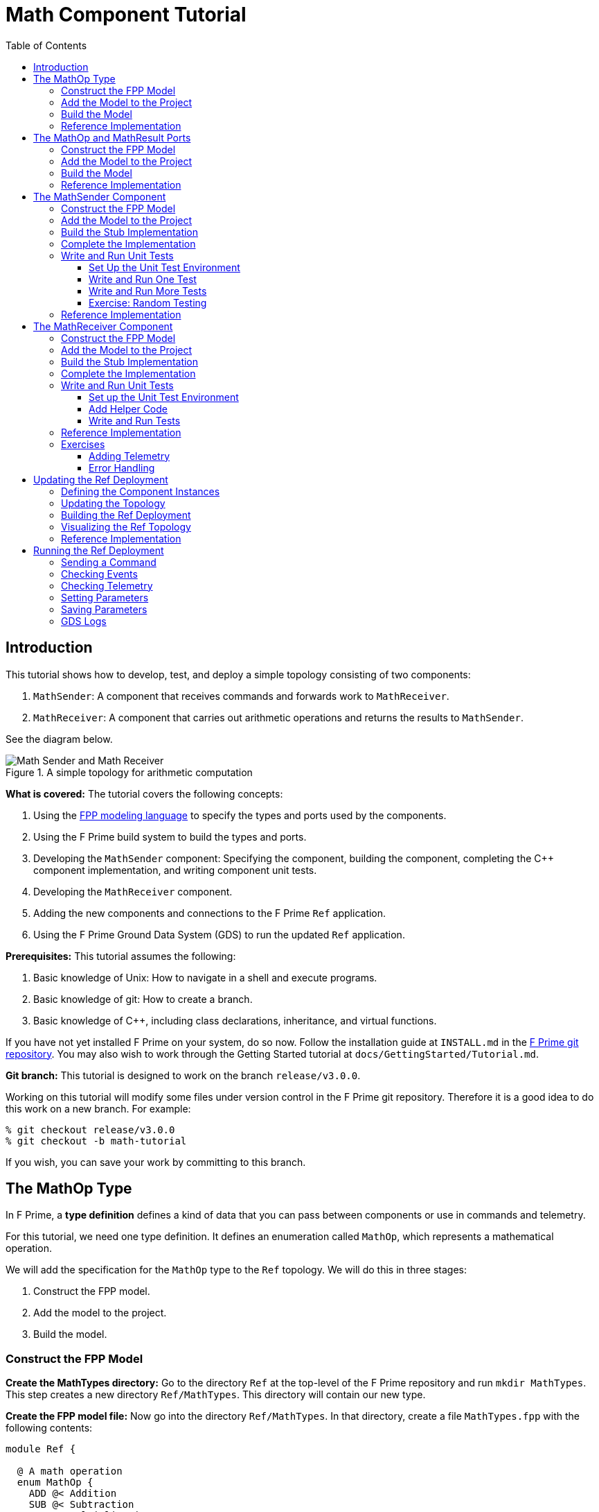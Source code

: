 = Math Component Tutorial
:toc: left
:toclevels: 3

== Introduction

This tutorial shows how to develop, test, and deploy a simple topology
consisting of two components:

. `MathSender`: A component that receives commands and forwards work to `MathReceiver`.
. `MathReceiver`: A component that carries out arithmetic operations and returns the results
to `MathSender`.

See the diagram below.

[#math-top]
.A simple topology for arithmetic computation
image::img/top.png[Math Sender and Math Receiver]

*What is covered:* The tutorial covers the following concepts:

. Using the https://fprime-community.github.io/fpp[FPP modeling language]
to specify the types and ports used by the components.
. Using the F Prime build system to build the types and ports.
. Developing the `MathSender` component: Specifying the component,
building the component,
completing the {cpp} component implementation, and writing
component unit tests.
. Developing the `MathReceiver` component.
. Adding the new components and connections to the F Prime
`Ref` application.
. Using the F Prime Ground Data System (GDS) to run the updated `Ref`
application.

*Prerequisites:* This tutorial assumes the following:

. Basic knowledge of Unix: How to navigate in a shell and execute programs.
. Basic knowledge of git: How to create a branch.
. Basic knowledge of {cpp}, including class declarations, inheritance,
and virtual functions.

If you have not yet installed F Prime on your system, do so now.
Follow the installation guide at `INSTALL.md`
in the https://github.com/nasa/fprime[F Prime git repository].
You may also wish to work through the Getting Started tutorial at
`docs/GettingStarted/Tutorial.md`.

*Git branch:* This tutorial is designed to work on the branch `release/v3.0.0`.

Working on this tutorial will modify some files under version control in the
F Prime git repository.
Therefore it is a good idea to do this work on a new branch.
For example:

[source,bash]
----
% git checkout release/v3.0.0
% git checkout -b math-tutorial
----

If you wish, you can save your work by committing to this branch.

== The MathOp Type

In F Prime, a *type definition* defines a kind of data that you can pass
between components or use in commands and telemetry.

For this tutorial, we need one type definition.
It defines an enumeration called `MathOp`, which
represents a mathematical operation.

We will add the specification for the `MathOp` type to the
`Ref` topology.
We will do this in three stages:

. Construct the FPP model.
. Add the model to the project.
. Build the model.

=== Construct the FPP Model

*Create the MathTypes directory:*
Go to the directory `Ref` at the top-level of the
F Prime repository and run `mkdir MathTypes`.
This step creates a new directory `Ref/MathTypes`.
This directory will contain our new type.

*Create the FPP model file:*
Now go into the directory `Ref/MathTypes`.
In that directory, create a file `MathTypes.fpp` with the following contents:

[source,fpp]
----
module Ref {

  @ A math operation
  enum MathOp {
    ADD @< Addition
    SUB @< Subtraction
    MUL @< Multiplication
    DIV @< Division
  }

}
----

You can do this by typing, or by copy-paste.

This file defines an enumeration or *enum*
with enumerated constants `ADD`, `SUB`, `MUL`, and `DIV`.
These four constants represent the operations
of addition, subtraction, multiplication, and division.
The enum also defines a type `MathOp`; the enumerated
constants are the values of this type.
For more information on enums, see
https://fprime-community.github.io/fpp/fpp-users-guide.html#Defining-Enums[_The FPP User's Guide_].

The enum `MathTypes` resides in an FPP module `Ref`.
An FPP module is like a {cpp} namespace: it encloses
several definitions, each of which is qualified with the
name of the module.
For more information on FPP modules, see
https://fprime-community.github.io/fpp/fpp-users-guide.html#Defining-Modules[_The FPP User's Guide_].

The text following a symbol `@` or `@<` is called an
*annotation*.
These annotations are carried through the parsing and
become comments in the generated code.
For more information, see
https://fprime-community.github.io/fpp/fpp-users-guide.html#Writing-Comments-and-Annotations[_The FPP User's Guide_].


[[types_add]]
=== Add the Model to the Project

*Create Ref/MathTypes/CMakeLists.txt:*
Create a file `Ref/MathTypes/CMakeLists.txt` with the following contents:

[source,cmake]
----
set(SOURCE_FILES
  "${CMAKE_CURRENT_LIST_DIR}/MathTypes.fpp"
)

register_fprime_module()
----

This code will tell the build system how to build the FPP model.

*Update Ref/CMakeLists.txt:*
Now we need to add the new directory to the `Ref` project.
To do that, open the file `Ref/CMakeLists.txt`.
This file should already exist; it was put there by the developers
of the `Ref` topology.
In this file, you should see several lines starting with `add_fprime_subdirectory`.
Immediately after the last of those lines, add the following new line:

[source,cmake]
----
add_fprime_subdirectory("${CMAKE_CURRENT_LIST_DIR}/MathTypes/")
----

[[types_build]]
=== Build the Model

*Run the build:*
Do the following:

. Go to the directory `Ref/MathTypes`.
. If you have not already run `fprime-util generate`, then do so now.
. Run the command `fprime-util build`.

The output should indicate that the model built without any errors.
If not, try to identify and correct what is wrong,
either by deciphering the error output, or by going over the steps again.
If you get stuck, you can look at the <<types_ref,reference implementation>>.

*Inspect the generated code:*
Now go to the directory `Ref/build-fprime-automatic-native/Ref/MathTypes`
(you may want to use `pushd`, or do this in a separate shell).
The directory `build-fprime-automatic-native` is where all the
generated code lives for the "automatic native" build of the `Ref`
project.
Within that directory is a directory tree that mirrors the project
structure.
In particular, `Ref/build-fprime-automatic-native/Ref/MathTypes`
contains the generated code for `Ref/MathTypes`.

Run `ls`.
You should see something like this:

[source,bash]
----
CMakeFiles            MathOpEnumAc.cpp      MathOpEnumAi.xml.prev cmake_install.cmake
Makefile              MathOpEnumAc.hpp      autocoder
----

The files `MathOpEnumAc.hpp` and
`MathOpEnumAc.cpp` are the auto-generated {cpp} files
corresponding to the `MathOp` enum.
You may wish to study the file `MathOpEnumAc.hpp`.
This file gives the interface to the {cpp} class `Ref::MathOp`.
All enum types have a similar auto-generated class
interface.

[[types_ref]]
=== Reference Implementation

A reference implementation for this section is available at
`docs/Tutorials/MathComponent/MathTypes`.
To build this implementation from a clean repository,
do the following:

. Go to the `Ref` directory.

. Run `cp -R docs/Tutorials/MathComponent/MathTypes .`

. Update `Ref/CMakeLists.txt` as stated
<<types_add,above>>.

. Follow the steps for <<types_build,building the model>>.

If you have modified the repo, revise the steps accordingly.
For example, switch git branches, use `git stash` to stash
your changes, or move `MathTypes` to another directory such
as `MathTypes-saved`.

[[ports]]
== The MathOp and MathResult Ports

A *port* is the endpoint of a connection between
two components.
A *port definition* is like a function signature;
it defines the type of the data carried on a port.

For this tutorial, we need two port definitions:

* `MathOp` for sending an arithmetic operation request from 
`MathSender` to `MathReceiver`.

* `MathResult` for sending the result of an arithmetic
operation from `MathReceiver` to `MathSender`.

We follow the same three steps as in the previous section.

=== Construct the FPP Model

*Create the MathPorts directory:*
Go to the directory `Ref` at the top-level of the
F Prime repository and run `mkdir MathPorts`.
This directory will contain our new ports.

*Create the FPP model file:*
Now go into the directory `Ref/MathPorts`.
Create a file `MathPorts.fpp` with the following contents:

[source,fpp]
----
module Ref {

  @ Port for requesting an operation on two numbers
  port MathOp(
               val1: F32 @< The first operand
               op: MathOp @< The operation
               val2: F32 @< The second operand
             )

  @ Port for returning the result of a math operation
  port MathResult(
                   result: F32 @< the result of the operation
                 )

}
----

This file defines the ports `MathOp` and `MathResult`.
`MathOp` has three formal parameters: a first operand, an
operation, and a second operand.
The operands have type `F32`, which represents a 32-bit
floating-point number.
The operation has type `MathOp`, which is the enum type
we defined in the previous section.
`MathResult` has a single formal parameter, the value of type `F32`
returned as the result of the operation.

For more information about port definitions, see
https://fprime-community.github.io/fpp/fpp-users-guide.html#Defining-Ports[_The FPP User's Guide_].

=== Add the Model to the Project

Add add the model
`Ref/MathPorts/MathPorts.fpp` to the `Ref` project.
Carry out the steps in the
<<types_add,previous section>>, after
substituting `MathPorts` for `MathTypes`.

=== Build the Model

Carry out the steps in the
<<types_build,previous section>>,
in directory `MathPorts` instead of `MathTypes`.
The generated code will go in
`Ref/build-fprime-automatic-native/Ref/MathPorts`.
For port definitions, the names of the auto-generated {cpp}
files end in `PortAc.hpp` and `PortAc.cpp`.
You can look at this code if you wish.
However, the auto-generated {cpp} port files are used
by the autocoded component implementations (described below);
you won't ever program directly against their interfaces.

=== Reference Implementation

A reference implementation for this section is available at
`docs/Tutorials/MathComponent/MathPorts`.
To build this implementation, follow the steps
described for <<types_ref,`MathTypes`>>.

[[math-sender]]
== The MathSender Component

Now we can build and test the `MathSender` component.
There are five steps:

. Construct the FPP model.
. Add the model to the project.
. Build the stub implementation.
. Complete the implementation.
. Write and run unit tests.

=== Construct the FPP Model

*Create the MathSender directory:*
Go to the directory `Ref` at the top-level of the
F Prime repository.
Run `mkdir MathSender` to create a directory for the new component.

*Create the FPP model file:*
Now go into the directory `Ref/MathSender`.
Create a file `MathSender.fpp` with the following contents:

[source,fpp]
----
module Ref {

  @ Component for sending a math operation
  active component MathSender {

    # ----------------------------------------------------------------------
    # General ports
    # ----------------------------------------------------------------------

    @ Port for sending the operation request
    output port mathOpOut: MathOp

    @ Port for receiving the result
    async input port mathResultIn: MathResult

    # ----------------------------------------------------------------------
    # Special ports
    # ----------------------------------------------------------------------

    @ Command receive port
    command recv port cmdIn

    @ Command registration port
    command reg port cmdRegOut

    @ Command response port
    command resp port cmdResponseOut

    @ Event port
    event port eventOut

    @ Telemetry port
    telemetry port tlmOut

    @ Text event port
    text event port textEventOut

    @ Time get port
    time get port timeGetOut

    # ----------------------------------------------------------------------
    # Commands
    # ----------------------------------------------------------------------

    @ Do a math operation
    async command DO_MATH(
                           val1: F32 @< The first operand
                           op: MathOp @< The operation
                           val2: F32 @< The second operand
                         )

    # ----------------------------------------------------------------------
    # Events
    # ----------------------------------------------------------------------

    @ Math command received
    event COMMAND_RECV(
                        val1: F32 @< The first operand
                        op: MathOp @< The operation
                        val2: F32 @< The second operand
                      ) \
      severity activity low \
      format "Math command received: {f} {} {f}"

    @ Received math result
    event RESULT(
                  result: F32 @< The math result
                ) \
      severity activity high \
      format "Math result is {f}"

    # ----------------------------------------------------------------------
    # Telemetry
    # ----------------------------------------------------------------------

    @ The first value
    telemetry VAL1: F32

    @ The operation
    telemetry OP: MathOp

    @ The second value
    telemetry VAL2: F32

    @ The result
    telemetry RESULT: F32

  }

}
----

This code defines a component `Ref.MathSender`.
The component is *active*, which means it has its
own thread.

Inside the definition of the `MathSender` component are
several specifiers.
We have divided the specifiers into five groups:

. *General ports:* These are user-defined ports for
application-specific functions.
There are two general ports: an output port `mathOpOut`
of type `MathOp` and an input port `mathResultIn` of
type `MathResult`.
Notice that these port specifiers use the ports that
we defined <<ports,above>>.
The input port is *asynchronous*.
This means that invoking the port (i.e., sending
data on the port) puts a message on a queue.
The handler runs later, on the thread of this component.

. *Special ports:* These are ports that have a special
meaning in F Prime.
There are ports for registering commands with the dispatcher,
receiving commands, sending command responses, emitting
event reports, emitting telemetry, and getting the time.

. *Commands:* These are commands sent from the ground
or from a sequencer and dispatched to this component.
There is one command `DO_MATH` for doing a math operation.
The command is asynchronous.
This means that when the command arrives, it goes on a queue
and its handler is later run on the thread of this component.

. *Events:* These are event reports that this component
can emit.
There are two event reports, one for receiving a command
and one for receiving a result.

. *Telemetry:* These are *channels* that define telemetry
points that the this component can emit.
There are four telemetry channels: three for the arguments
to the last command received and one for the last
result received.

For more information on defining components, see
https://fprime-community.github.io/fpp/fpp-users-guide.html#Defining-Components[_The FPP User's Guide_].

[[math-sender_add-model]]
=== Add the Model to the Project

*Create Ref/MathSender/CMakeLists.txt:*
Create a file `Ref/MathSender/CMakeLists.txt` with the following contents:

[source,cmake]
----
# Register the standard build
set(SOURCE_FILES
  "${CMAKE_CURRENT_LIST_DIR}/MathSender.cpp"
  "${CMAKE_CURRENT_LIST_DIR}/MathSender.fpp"
)
register_fprime_module()
----

This code will tell the build system how to build the FPP model
and component implementation.

*Update Ref/CMakeLists.txt:*
Add `Ref/MathSender` to `Ref/CMakeLists.txt`, as we did
for <<types_add,`Ref/MathTypes`>>.

[[math-sender_build-stub]]
=== Build the Stub Implementation

*Run the build:*
Go into the directory `Ref/MathTypes`.
Run the command `fprime-util impl`.
The build system should
run for a bit. At the end there should be two new files
in the directory:
`MathSenderComponentImpl.cpp-template` and
`MathSenderComponentImpl.hpp-template`.
Run the following commands:

[source,bash]
----
mv MathSenderComponentImpl.cpp-template MathSender.cpp
mv MathSenderComponentImpl.hpp-template MathSender.hpp
----

These commands produce a template, or stub implementation,
of the `MathSender` implementation class.
You will fill in this implementation class below.

Now run the command `fprime-util build --jobs 4`.
The model and the stub implementation should build.
The option `--jobs 4` says to use four cores for the build.
This should make the build go faster.
You can use any number after `--jobs`, up to the number
of cores available on your system.

*Inspect the generated code:*
The generated code resides in the directory
`Ref/fprime-build-automatic-native-ut/Ref/MathSender`.
You may wish to look over the file `MathSenderComponentAc.hpp`
to get an idea of the interface to the auto-generated
base class `MathSenderComponentBase`.
The `MathSender` implementation class is a derived class
of this base class.

=== Complete the Implementation

Now we can complete the stub implementation.
In an editor, open the file `MathSender.cpp`.

*Fill in the DO_MATH command handler:*
You should see a stub handler for the `DO_MATH`
command that looks like this:

[source,c++]
----
void MathSender ::
  DO_MATH_cmdHandler(
      const FwOpcodeType opCode,
      const U32 cmdSeq,
      F32 val1,
      MathOp op,
      F32 val2
  )
{
  // TODO
  this->cmdResponse_out(opCode,cmdSeq,Fw::CmdResponse::OK);
}
----

The handler `DO_MATH_handler` is called when the `MathSender`
component receives a `DO_MATH` command.
This handler overrides the corresponding pure virtual
function in the auto-generated base class.
Fill in the handler so that it looks like this:

[source,c++]
----
void MathSender ::
  DO_MATH_cmdHandler(
      const FwOpcodeType opCode,
      const U32 cmdSeq,
      F32 val1,
      MathOp op,
      F32 val2
  )
{
  this->tlmWrite_VAL1(val1);
  this->tlmWrite_OP(op);
  this->tlmWrite_VAL2(val2);
  this->log_ACTIVITY_LO_COMMAND_RECV(val1, op, val2);
  this->mathOpOut_out(0, val1, op, val2);
  this->cmdResponse_out(opCode, cmdSeq, Fw::CmdResponse::OK);
}
----

The first two arguments to the handler function provide
the command opcode and the command sequence number
(a unique identifier generated by the command dispatcher).
The remaining arguments are supplied when the command is sent,
for example, from the F Prime ground data system (GDS).
The implementation code does the following:

. Emit telemetry and events.
. Invoke the `mathOpOut` port to request that `MathReceiver`
perform the operation.
. Send a command response indicating success.
The command response goes out on the special port
`cmdResponseOut`.

In F Prime, every execution of a command handler must end by
sending a command response.
The proper behavior of other framework components (e.g., command
dispatcher, command sequencer) depends upon adherence to this rule.

*Check the build:*
Run `fprime-util build` again to make sure that everything still builds.

*Fill in the mathResultIn handler:*
You should see a stub handler for the `mathResultIn`
port that looks like this:

[source,c++]
----
void MathSender ::
  mathResultIn_handler(
      const NATIVE_INT_TYPE portNum,
      F32 result
  )
{
  // TODO
}
----

The handler `mathResultIn_handler` is called when the `MathReceiver`
component code returns a result by invoking the `mathResultIn` port.
Again the handler overrides the corresponding pure virtual
function in the auto-generated base class.
Fill in the handler so that it looks like this:

[source,c++]
----
void MathSender ::
  mathResultIn_handler(
      const NATIVE_INT_TYPE portNum,
      F32 result
  )
{
    this->tlmWrite_RESULT(result);
    this->log_ACTIVITY_HI_RESULT(result);
}
----

The implementation code emits the result on the `RESULT`
telemetry channel and as a `RESULT` event report.

*Check the build:*
Run `fprime-util build`.

[[math-sender_unit]]
=== Write and Run Unit Tests

*Unit tests* are an important part of FSW development.
At the component level, unit tests typically invoke input ports, send commands,
and check for expected values on output ports (including telemetry and event
ports).

We will carry out the unit testing for the `MathSender` component
in three steps:

. Set up the unit test environment
. Write and run one unit test
. Write and run additional unit tests

[[math-sender_unit_setup]]
==== Set Up the Unit Test Environment

*Create the stub Tester class:*
Do the following in directory `Ref/MathSender`:

. Run `mkdir -p test/ut` to create the directory where
the unit tests will reside.

. Run the command `fprime-util impl --ut`.
It should generate files `Tester.cpp` and `Tester.hpp`.

. Move these files to the `test/ut` directory:

+
[source,bash]
----
mv Tester.* test/ut
----

*Create a stub main.cpp file:*
Now go to the directory `Ref/MathSender/test/ut`.
In that directory, create a file `main.cpp` with the
following contents:

[source,c++]
----
#include "Tester.hpp"

int main(int argc, char **argv) {
  ::testing::InitGoogleTest(&argc, argv);
  return RUN_ALL_TESTS();
}
----

This file is a stub for running tests using the
https://github.com/google/googletest[Google Test framework].
Right now there aren't any tests to run; we will add one
in the next section.

*Update Ref/MathSender/CMakeLists.txt:*
Go back to the directory `Ref/MathSender`.
Add the following lines to `CMakeLists.txt`:

[source,cmake]
----
# Register the unit test build
set(UT_SOURCE_FILES
  "${CMAKE_CURRENT_LIST_DIR}/MathSender.fpp"
  "${CMAKE_CURRENT_LIST_DIR}/test/ut/Tester.cpp"
  "${CMAKE_CURRENT_LIST_DIR}/test/ut/main.cpp"
)
register_fprime_ut()
----

This code tells the build system how to build
and run the unit tests.

*Run the build:*
Now we can check that the unit test build is working.

. If you have not yet run `fprime-util generate --ut`,
then do so now.
This step generates the CMake build cache for the unit
tests.

. Run `fprime-util build --ut`.
Everything should build without errors.

*Inspect the generated code:*
The generated code is located at
`Ref/build-fprime-automatic-native-ut/Ref/MathSender`.
This directory contains two auto-generated classes:

. `MathSenderGTestBase`: This is the direct base
class of `Tester`.
It provides a test interface implemented with Google Test
macros.

. `MathSenderTesterBase`: This is the direct base
class of `MathSenderGTestBase`.
It provides basic features such as histories of port
invocations.
It is not specific to Google Test, so you can
use this class without Google Test if desired.

You can look at the header files for these generated classes
to see what operations they provide.
In the next sections we will provide some example uses
of these operations.

==== Write and Run One Test

Now we will write a unit test that exercises the
`DO_MATH` command.
We will do this in three phases:

. In the `Tester` class, add a helper function for sending the command and
checking the responses.
That way multiple tests can reuse the same code.

. In the `Tester` class, write a test function that
calls the helper to run a test.

. In the `main` function, write a Google Test macro
that invokes the test function.

. Run the test.

*Add a helper function:*
Go into the directory `Ref/MathSender/test/ut`.
In the file `Tester.hpp`, add the following lines
to the section entitled "Helper methods":

[source,c++]
----
//! Test a DO_MATH command
void testDoMath(MathOp op);
----

In the file `Tester.cpp`, add the corresponding
function body:

[source,c++]
----
void Tester ::
  testDoMath(MathOp op)
{

    // Pick values

    const F32 val1 = 2.0;
    const F32 val2 = 3.0;

    // Send the command

    // pick a command sequence number
    const U32 cmdSeq = 10;
    // send DO_MATH command
    this->sendCmd_DO_MATH(0, cmdSeq, val1, op, val2);
    // retrieve the message from the message queue and dispatch the command to the handler
    this->component.doDispatch();

    // Verify command receipt and response

    // verify command response was sent
    ASSERT_CMD_RESPONSE_SIZE(1);
    // verify the command response was correct as expected
    ASSERT_CMD_RESPONSE(0, MathSenderComponentBase::OPCODE_DO_MATH, cmdSeq, Fw::CmdResponse::OK);

    // Verify operation request on mathOpOut

    // verify that that one output port was invoked overall
    ASSERT_FROM_PORT_HISTORY_SIZE(1);
    // verify that the math operation port was invoked once
    ASSERT_from_mathOpOut_SIZE(1);
    // verify the arguments of the operation port
    ASSERT_from_mathOpOut(0, val1, op, val2);

    // Verify telemetry

    // verify that 3 channels were written
    ASSERT_TLM_SIZE(3);
    // verify that the desired telemetry values were sent once
    ASSERT_TLM_VAL1_SIZE(1);
    ASSERT_TLM_VAL2_SIZE(1);
    ASSERT_TLM_OP_SIZE(1);
    // verify that the correct telemetry values were sent
    ASSERT_TLM_VAL1(0, val1);
    ASSERT_TLM_VAL2(0, val2);
    ASSERT_TLM_OP(0, op);

    // Verify event reports

    // verify that one event was sent
    ASSERT_EVENTS_SIZE(1);
    // verify the expected event was sent once
    ASSERT_EVENTS_COMMAND_RECV_SIZE(1);
    // verify the correct event arguments were sent
    ASSERT_EVENTS_COMMAND_RECV(0, val1, op, val2);

}
----

This function is parameterized over different
operations.
It is divided into five sections: sending the command,
checking the command response, checking the output on
`mathOpOut`, checking telemetry, and checking events.
The comments explain what is happening in each section.
For further information about the F Prime unit test
interface, see the F Prime User's Guide.

Notice that after sending the command to the component, we call
the function `doDispatch` on the component.
We do this in order to simulate the behavior of the active
component in a unit test environment.
In a flight configuration, the component has its own thread,
and the thread blocks on the `doDispatch` call until another
thread puts a message on the queue.
In a unit test context, there is only one thread, so the pattern
is to place work on the queue and then call `doDispatch` on
the same thread.

There are a couple of pitfalls to watch out for with this pattern:

. If you put work on the queue and forget to call `doDispatch`,
the work won't get dispatched.
Likely this will cause a unit test failure.

. If you call `doDispatch` without putting work on the queue,
the unit test will block until you kill the process (e.g.,
with control-C).

*Write a test function:*
Next we will write a test function that calls
`testDoMath` to test an `ADD` operation.
In `Tester.hpp`, add the following line in the
section entitled "Tests":

[source,c++]
----
//! Test an ADD command
void testAddCommand();
----

In `Tester.cpp`, add the corresponding function
body:

[source,c++]
----
void Tester ::
    testAddCommand()
{
    this->testDoMath(MathOp::ADD);
}
----

This function calls `testDoMath` to test an `ADD` command.

*Write a test macro:*
Add the following code to the file `main.cpp`,
before the definition of the `main` function:

[source,c++]
----
TEST(Nominal, AddCommand) {
    Ref::Tester tester;
    tester.testAddCommand();
}
----

The `TEST` macro is an instruction to Google Test to run a test.
`Nominal` is the name of a test suite.
We put this test in the `Nominal` suite because it addresses
nominal (expected) behavior.
`AddCommand` is the name of the test.
Inside the body of the macro, the first line declares a new
object `tester` of type `Tester`.
We typically declare a new object for each unit test, so that
each test starts in a fresh state.
The second line invokes the function `testAddCommand`
that we wrote in the previous section.

*Run the test:*
Go back to directory `Ref/MathSender`.
Run the command `fprime-util check`.
The build system should compile and run the unit
tests.
You should see output indicating that the test ran
and passed.

As an exercise, try the following:

. Change the behavior of the component
so that it does something correct.
For example, try adding one to a telemetry
value before emitting it.

. Rerun the test and observe what happens.

==== Write and Run More Tests

*Add more command tests:*
Try to follow the pattern given in the previous
section to add three more tests, one each
for operations `SUB`, `MUL`, and `DIV`.
Most of the work should be done in the helper
that we already wrote.
Each new test requires just a short test function
and a short test macro.

Run the tests to make sure everything compiles and
the tests pass.

*Add a result test:*
Add a test for exercising the scenario in which the `MathReceiver`
component sends a result back to `MathSender`.

. Add the following function signature in the "Tests"
section of to `Tester.hpp`:

+
[source,c++]
----
//! Test receipt of a result
void testResult();
----

. Add the corresponding function body in `Tester.cpp`:

+
[source,cpp]
----
void Tester ::
  testResult()
{
    // Generate an expected result
    const F32 result = 10.0;
    // reset all telemetry and port history
    this->clearHistory();
    // call result port with result
    this->invoke_to_mathResultIn(0, result);
    // retrieve the message from the message queue and dispatch the command to the handler
    this->component.doDispatch();
    // verify one telemetry value was written
    ASSERT_TLM_SIZE(1);
    // verify the desired telemetry channel was sent once
    ASSERT_TLM_RESULT_SIZE(1);
    // verify the values of the telemetry channel
    ASSERT_TLM_RESULT(0, result);
    // verify one event was sent
    ASSERT_EVENTS_SIZE(1);
    // verify the expected event was sent once
    ASSERT_EVENTS_RESULT_SIZE(1);
    // verify the expect value of the event
    ASSERT_EVENTS_RESULT(0, result);
}
----

+
This code is similar to the helper function in the previous section.
The main difference is that it invokes a port directly
(the `mathResultIn` port) instead of sending a command.

. Add the following test macro to `main.cpp`:

+
[source,cpp]
----
TEST(Nominal, Result) {
    Ref::Tester tester;
    tester.testResult();
}
----

. Run the tests.
Again you can try altering something in the component code
to see what effect it has on the test output.

[[math-sender_exercise]]
==== Exercise: Random Testing

F Prime provides a module called `STest`
that provides helper classes and functions for writing
unit tests.
As an exercise, use the interface provided by
`STest/STest/Pick.hpp` to pick random values to use in the
tests instead of using hard-coded values such as 2.0, 3.0,
and 10.

*Modifying the code:* You will need to do the following:

. Add `#include "STest/Pick/Pick.hpp"` to `Tester.cpp`.

. Add the following
line to `Ref/MathSender/CMakeLists.txt`, before `register_fprime_ut`:

+
[source,cmake]
----
set(UT_MOD_DEPS STest)
----

+
This line tells the build system to make the unit test build
depend on the `STest` build module.

. Add `#include STest/Random/Random.hpp` to `main.cpp`.

.  Add the following line to the `main` function of `main.cpp`,
just before the return statement:

+
[source,cpp]
----
STest::Random::seed();
----

+
This line seeds the random number generator used by STest.

*Running the tests:*
Recompile and rerun the tests.
Now go to
`Ref/build-fprime-automatic-native-ut/Ref/MathSender` and inspect the
file `seed-history`.
This file is a log of random seed values.
Each line represents the seed used in the corresponding run.

*Fixing the random seed:*
Sometimes you may want to run a test with a particular seed value,
e.g., for replay debugging.
To do this, put the seed value into a file `seed` in the same
directory as `seed-history`.
If the file `seed` exists, then STest will use the seed it contains instead
of generating a new seed.

Try the following:

. Copy the last value _S_ of `seed-history` into `seed`.

. In `Ref/MathSender`, re-run the unit tests a few times.

. Inspect `Ref/build-fprime-automatic-native-ut/Ref/MathSender/seed-history`.
You should see that the value _S_ was used in the runs you just did
(corresponding to the last few entries in `seed-history`).

=== Reference Implementation

A reference implementation for this section is available at
`docs/Tutorials/MathComponent/MathSender`.

== The MathReceiver Component

Now we will build and test the `MathReceiver` component.
We will use the same five steps as for the
<<math-sender,`MathSender` component>>.

=== Construct the FPP Model

*Create the MathReceiver directory:*
Create the directory `Ref/MathReceiver`.

*Create the FPP model file:*
In directory `Ref/MathReceiver`, create a file
`MathReceiver.fpp` with the following contents:

[source,fpp]
----
module Ref {

  @ Component for receiving and performing a math operation
  queued component MathReceiver {

    # ----------------------------------------------------------------------
    # General ports
    # ----------------------------------------------------------------------

    @ Port for receiving the math operation
    async input port mathOpIn: MathOp

    @ Port for returning the math result
    output port mathResultOut: MathResult

    @ The rate group scheduler input
    sync input port schedIn: Svc.Sched

    # ----------------------------------------------------------------------
    # Special ports
    # ----------------------------------------------------------------------

    @ Command receive
    command recv port cmdIn

    @ Command registration
    command reg port cmdRegOut

    @ Command response
    command resp port cmdResponseOut

    @ Event
    event port eventOut

    @ Parameter get
    param get port prmGetOut

    @ Parameter set
    param set port prmSetOut

    @ Telemetry
    telemetry port tlmOut

    @ Text event
    text event port textEventOut

    @ Time get
    time get port timeGetOut

    # ----------------------------------------------------------------------
    # Parameters
    # ----------------------------------------------------------------------

    @ The multiplier in the math operation
    param FACTOR: F32 default 1.0 id 0 \
      set opcode 10 \
      save opcode 11

    # ----------------------------------------------------------------------
    # Events
    # ----------------------------------------------------------------------

    @ Factor updated
    event FACTOR_UPDATED(
                          val: F32 @< The factor value
                        ) \
      severity activity high \
      id 0 \
      format "Factor updated to {f}" \
      throttle 3

    @ Math operation performed
    event OPERATION_PERFORMED(
                               val: MathOp @< The operation
                             ) \
      severity activity high \
      id 1 \
      format "{} operation performed"

    @ Event throttle cleared
    event THROTTLE_CLEARED \
      severity activity high \
      id 2 \
      format "Event throttle cleared"

    # ----------------------------------------------------------------------
    # Commands
    # ----------------------------------------------------------------------

    @ Clear the event throttle
    async command CLEAR_EVENT_THROTTLE \
      opcode 1

    # ----------------------------------------------------------------------
    # Telemetry
    # ----------------------------------------------------------------------

    @ The operation
    telemetry OPERATION: MathOp id 0

    @ Multiplication factor
    telemetry FACTOR: F32 id 1

  }

}
----

This code defines a component `Ref.MathReceiver`.
The component is *queued*, which means it has a queue
but no thread.
Work occurs when the thread of another component invokes
the `schedIn` port of this component.

We have divided the specifiers of this component into six groups:

. *General ports:* There are three ports:
an input port `mathOpIn` for receiving a math operation,
an output port `mathResultOut` for sending a math result, and
an input port `schedIn` for receiving invocations from the scheduler.
`mathOpIn` is asynchronous.
That means invocations of `mathOpIn` put messages on a queue.
`schedIn` is synchronous.
That means invocations of `schedIn` immediately call the
handler function to do work.

. *Special ports:*
As before, there are special ports for commands, events, telemetry,
and time.
There are also special ports for getting and setting parameters.
We will explain the function of these ports below.

. *Parameters:* There is one *parameter*.
A parameter is a constant that is configurable by command.
In this case there is one parameter `FACTOR`.
It has the default value 1.0 until its value is changed by command.
When doing math, the `MathReceiver` component performs the requested
operation and then multiplies by this factor.
For example, if the arguments of the `mathOpIn` port
are _v1_, `ADD`, and _v2_, and the factor is _f_,
then the result sent on `mathResultOut` is
_(v1 + v2) f_.

. *Events:* There are three event reports:

.. `FACTOR_UPDATED`: Emitted when the `FACTOR` parameter
is updated by command.
This event is *throttled* to a limit of three.
That means that after the event is emitted three times
it will not be emitted any more, until the throttling
is cleared by command (see below).

.. `OPERATION_PERFORMED`: Emitted when this component
performs a math operation.

.. `THROTTLE_CLEARED`: Emitted when the event throttling
is cleared.

. *Commands:* There is one command for clearing
the event throttle.

. *Telemetry:*
There two telemetry channels: one for reporting
the last operation received and one for reporting
the factor parameter.

For the parameters, events, commands, and telemetry, we chose
to put in all the opcodes and identifiers explicitly.
These can also be left implicit, as in the `MathSender`
component example.
For more information, see
https://fprime-community.github.io/fpp/fpp-users-guide.html#Defining-Components[_The FPP User's Guide_].

=== Add the Model to the Project

Follow the steps given for the
<<math-sender_add-model,`MathSender` component>>.

=== Build the Stub Implementation

Follow the same steps as for the
<<math-sender_build-stub,`MathSender` component>>.

=== Complete the Implementation

*Fill in the mathOpIn handler:*
In `MathReceiver.cpp`, complete the implementation of
`mathOpIn_handler` so that it looks like this:

[source,cpp]
----
void MathReceiver ::
  mathOpIn_handler(
      const NATIVE_INT_TYPE portNum,
      F32 val1,
      const MathOp& op,
      F32 val2
  )
{

    // Get the initial result
    F32 res = 0.0;
    switch (op.e) {
        case MathOp::ADD:
            res = val1 + val2;
            break;
        case MathOp::SUB:
            res = val1 - val2;
            break;
        case MathOp::MUL:
            res = val1 * val2;
            break;
        case MathOp::DIV:
            res = val1 / val2;
            break;
        default:
            FW_ASSERT(0, op.e);
            break;
    }

    // Get the factor value
    Fw::ParamValid valid;
    F32 factor = paramGet_FACTOR(valid);
    FW_ASSERT(
        valid.e == Fw::ParamValid::VALID || valid.e == Fw::ParamValid::DEFAULT,
        valid.e
    );

    // Multiply result by factor
    res *= factor;

    // Emit telemetry and events
    this->log_ACTIVITY_HI_OPERATION_PERFORMED(op);
    this->tlmWrite_OPERATION(op);

    // Emit result
    this->mathResultOut_out(0, res);

}
----

This code does the following:

. Compute an initial result based on the input values and
the requested operation.

. Get the value of the factor parameter.
Check that the value is a valid value from the parameter
database or a default parameter value.

. Multiply the initial result by the factor to generate
the final result.

. Emit telemetry and events.

. Emit the result.

Note that in step 1, `op` is an enum (a {cpp} class type), and `op.e`
is the corresponding numeric value (an integer type).
Note also that in the `default` case we deliberately fail
an assertion.
This is a standard pattern for exhaustive case checking.
We should never hit the assertion.
If we do, then a bug has occurred: we missed a case.

*Fill in the schedIn handler:*
In `MathReceiver.cpp`, complete the implementation of
`schedIn_handler` so that it looks like this:

[source,cpp]
----
void MathReceiver ::
  schedIn_handler(
      const NATIVE_INT_TYPE portNum,
      NATIVE_UINT_TYPE context
  )
{
    U32 numMsgs = this->m_queue.getNumMsgs();
    for (U32 i = 0; i < numMsgs; ++i) {
        (void) this->doDispatch();
    }
}
----

This code dispatches all the messages on the queue.
Note that for a queued component, we have to do this
dispatch explicitly in the `schedIn` handler.
For an active component, the framework auto-generates
the dispatch code.

*Fill in the CLEAR_EVENT_THROTTLE command handler:*
In `MathReceiver.cpp`, complete the implementation of
`CLEAR_EVENT_THROTTLE_cmdHandler` so that it looks like this:

[source,cpp]
----
void MathReceiver ::
  CLEAR_EVENT_THROTTLE_cmdHandler(
      const FwOpcodeType opCode,
      const U32 cmdSeq
  )
{
    // clear throttle
    this->log_ACTIVITY_HI_FACTOR_UPDATED_ThrottleClear();
    // send event that throttle is cleared
    this->log_ACTIVITY_HI_THROTTLE_CLEARED();
    // reply with completion status
    this->cmdResponse_out(opCode, cmdSeq, Fw::CmdResponse::OK);
}
----

The call to `log_ACTIVITY_HI_FACTOR_UPDATED_ThrottleClear` clears
the throttling of the `FACTOR_UPDATED` event.
The next two lines send a notification event and send
a command response.

*Add a parameterUpdated function:*
Add the following function to `MathReceiver.cpp`.
You will need to add the corresponding function header
to `MathReceiver.hpp`.

[source,cpp]
----
void MathReceiver ::
   parameterUpdated(FwPrmIdType id)
{
    switch (id) {
        case PARAMID_FACTOR: {
            Fw::ParamValid valid;
            F32 val = this->paramGet_FACTOR(valid);
            FW_ASSERT(
                valid.e == Fw::ParamValid::VALID || valid.e == Fw::ParamValid::DEFAULT,
                valid.e
            );
            this->log_ACTIVITY_HI_FACTOR_UPDATED(val);
            break;
        }
        default:
            FW_ASSERT(0, id);
            break;
    }
}
----

This code implements an optional function that, if present,
is called when a parameter is updated by command.
The parameter identifier is passed in as the `id` argument
of the function.
Here we do the following:

. If the parameter identifier is `PARAMID_FACTOR` (the parameter
identifier corresponding to the `FACTOR` parameter,
then get the parameter value and emit an event report.

. Otherwise fail an assertion.
This code should never run, because there are no other
parameters.

=== Write and Run Unit Tests

==== Set up the Unit Test Environment

. Follow the steps given for the
<<math-sender_unit_setup,`MathSender` component>>.

. Follow the steps given under *Modifying the code*
for the
<<math-sender_exercise,random testing exercise>>,
so that you can use STest to pick random values.

==== Add Helper Code

*Add a ThrottleState enum class:*
Add the following code to the beginning of the
`Tester` class in `Tester.hpp`:

[source,cpp]
----
private:

  // ----------------------------------------------------------------------
  // Types
  // ----------------------------------------------------------------------

  enum class ThrottleState {
    THROTTLED,
    NOT_THROTTLED
  };
----

This code defines a {cpp} enum class for recording whether an
event is throttled.

*Add helper functions:*
Add each of the functions described below to the
"Helper methods" section of `Tester.cpp`.
For each function, you must add
the corresponding function prototype to `Tester.hpp`.
After adding each function, compile the unit tests
to make sure that everything still compiles.
Fix any errors that occur.

Add a `pickF32Value` function.

[source,cpp]
----
F32 Tester ::
  pickF32Value()
{
  const F32 m = 10e6;
  return m * (1.0 - 2 * STest::Pick::inUnitInterval());
}
----

This function picks a random `F32` value in the range
_[ -10^6, 10^6 ]_.

Add a `setFactor` function.

[source,cpp]
----
void Tester ::
  setFactor(
      F32 factor,
      ThrottleState throttleState
  )
{
    // clear history
    this->clearHistory();
    // set the parameter
    this->paramSet_FACTOR(factor, Fw::ParamValid::VALID);
    const U32 instance = STest::Pick::any();
    const U32 cmdSeq = STest::Pick::any();
    this->paramSend_FACTOR(instance, cmdSeq);
    if (throttleState == ThrottleState::NOT_THROTTLED) {
        // verify the parameter update notification event was sent
        ASSERT_EVENTS_SIZE(1);
        ASSERT_EVENTS_FACTOR_UPDATED_SIZE(1);
        ASSERT_EVENTS_FACTOR_UPDATED(0, factor);
    }
    else {
        ASSERT_EVENTS_SIZE(0);
    }
}
----

This function does the following:

. Clear the test history.

. Send a command to the component to set the `FACTOR` parameter
to the value `factor`.

. If `throttleState` is `NOT_THROTTLED`, then check
that the event was emitted.
Otherwise check that the event was throttled (not emitted).

Add a function `computeResult` to `Tester.cpp`.

[source,cpp]
----
F32 Tester ::
  computeResult(
      F32 val1,
      MathOp op,
      F32 val2,
      F32 factor
  )
{
    F32 result = 0;
    switch (op.e) {
        case MathOp::ADD:
            result = val1 + val2;
            break;
        case MathOp::SUB:
            result = val1 - val2;
            break;
        case MathOp::MUL:
            result = val1 * val2;
            break;
        case MathOp::DIV:
            result = val1 / val2;
            break;
        default:
            FW_ASSERT(0, op.e);
            break;
    }
    result *= factor;
    return result;
}
----

This function carries out the math computation of the
math component.
By running this function and comparing, we can
check the output of the component.

Add a `doMathOp` function to `Tester.cpp`.

[source,cpp]
----
void Tester ::
  doMathOp(
      MathOp op,
      F32 factor
  )
{

    // pick values
    const F32 val1 = pickF32Value();
    const F32 val2 = pickF32Value();

    // clear history
    this->clearHistory();

    // invoke operation port with add operation
    this->invoke_to_mathOpIn(0, val1, op, val2);
    // invoke scheduler port to dispatch message
    const U32 context = STest::Pick::any();
    this->invoke_to_schedIn(0, context);

    // verify the result of the operation was returned

    // check that there was one port invocation
    ASSERT_FROM_PORT_HISTORY_SIZE(1);
    // check that the port we expected was invoked
    ASSERT_from_mathResultOut_SIZE(1);
    // check that the component performed the operation correctly
    const F32 result = computeResult(val1, op, val2, factor);
    ASSERT_from_mathResultOut(0, result);

    // verify events

    // check that there was one event
    ASSERT_EVENTS_SIZE(1);
    // check that it was the op event
    ASSERT_EVENTS_OPERATION_PERFORMED_SIZE(1);
    // check that the event has the correct argument
    ASSERT_EVENTS_OPERATION_PERFORMED(0, op);

    // verify telemetry

    // check that one channel was written
    ASSERT_TLM_SIZE(1);
    // check that it was the op channel
    ASSERT_TLM_OPERATION_SIZE(1);
    // check for the correct value of the channel
    ASSERT_TLM_OPERATION(0, op);

}
----

This function is similar to the `doMath` helper function that
we wrote for the `MathSender` component.
Notice that the method for invoking a port is different.
Since the component is queued, we don't call `doDispatch`
directly.
Instead we invoke `schedIn`.

==== Write and Run Tests

For each of the tests described below, you must add the
corresponding function prototype to `Tester.hpp`
and the corresponding test macro to `main.cpp`.
If you can't remember how to do it, look back at the
`MathSender` examples.
After writing each test, run all the tests and make sure
that they pass.

*Write an ADD test:*
Add the following function to the "Tests" section of `Tester.cpp`:

[source,cpp]
----
void Tester ::
  testAdd()
{
    // Set the factor parameter by command
    const F32 factor = pickF32Value();
    this->setFactor(factor, ThrottleState::NOT_THROTTLED);
    // Do the add operation
    this->doMathOp(MathOp::ADD, factor);
}
----

This function calls the `setFactor` helper function
to set the factor parameter.
Then it calls the `doMathOp` function to
do a math operation.

*Write a SUB test:*
Add the following function to the "Tests" section of `Tester.cpp`:

[source,cpp]
----
void Tester ::
  testSub()
{
    // Set the factor parameter by loading parameters
    const F32 factor = pickF32Value();
    this->paramSet_FACTOR(factor, Fw::ParamValid::VALID);
    this->component.loadParameters();
    // Do the operation
    this->doMathOp(MathOp::SUB, factor);
}
----

This test is similar to `testAdd`, but it shows
another way to set a parameter.
`testAdd` showed how to set a parameter by command.
You can also set a parameter by initialization, as follows:

. Call the `paramSet` function as shown.
This function sets the parameter value in
the part of the test harness that mimics the behavior of the
parameter database component.

. Call the `loadParameters` function as shown.
In flight, the function `loadParameters` is typically called at the
start of FSW to load the parameters from the database;
here it loads the parameters from the test harness.
There is no command to update a parameter, so `parameterUpdated`
is not called, and no event is emitted.

As before, after setting the parameter we call `doMathOp`
to do the operation.

*Write a MUL test:*
This test is the same as the ADD test, except that it
uses MUL instead of add.

*Write a DIV test:*
This test is the same as the SUB test, except that it
uses DIV instead of SUB.

*Write a throttle test:*
Add the following function to the "Tests" section of `Tester.cpp`:

[source,cpp]
----
void Tester ::
  testThrottle()
{

    // send the number of commands required to throttle the event
    // Use the autocoded value so the unit test passes if the
    // throttle value is changed
    const F32 factor = pickF32Value();
    for (
        U16 cycle = 0;
        cycle < MathReceiverComponentBase::EVENTID_FACTOR_UPDATED_THROTTLE;
        cycle++
    ) {
        this->setFactor(factor, ThrottleState::NOT_THROTTLED);
    }

    // Event should now be throttled
    this->setFactor(factor, ThrottleState::THROTTLED);

    // send the command to clear the throttle
    this->sendCmd_CLEAR_EVENT_THROTTLE(INSTANCE, CMD_SEQ);
    // invoke scheduler port to dispatch message
    const U32 context = STest::Pick::any();
    this->invoke_to_schedIn(0, context);
    // verify clear event was sent
    ASSERT_EVENTS_SIZE(1);
    ASSERT_EVENTS_THROTTLE_CLEARED_SIZE(1);

    // Throttling should be cleared
    this->setFactor(factor, ThrottleState::NOT_THROTTLED);

}
----

This test first loops over the throttle count, which is stored
for us in the constant `EVENTID_FACTOR_UPDATED_THROTTLE`
of the `MathReceiver` component base class.
On each iteration, it calls `setFactor`.
At the end of this loop, the `FACTOR_UPDATED` event should be
throttled.

Next the test calls `setFactor` with a second argument of
`ThrottleState::THROTTLED`.
This code checks that the event is throttled.

Next the test sends the command `CLEAR_EVENT_THROTTLE`,
checks for the corresponding notification event,
and checks that the throttling is cleared.

=== Reference Implementation

A reference implementation for this section is available at
`docs/Tutorials/MathComponent/MathReceiver`.

=== Exercises

==== Adding Telemetry

Add a telemetry channel that records the number of math
operations performed.

. Add the channel to the FPP model.

. In the component implementation class, add a member
variable `numMathOps` of type `U32`.
Initialize the variable to zero in the class constructor.

. Revise the `mathOpIn` handler so that it increments
`numMathOps` and emits the updated value as telemetry.

. Revise the unit tests to cover the new behavior.

==== Error Handling

Think about what will happen if the floating-point
math operation performed by `MathReceiver` causes an error.
For example, suppose that `mathOpIn` is invoked with `op = DIV`
and `val2 = 0.0`.
What will happen?
As currently designed and implemented, the `MathReceiver`
component will perform the requested operation.
On some systems the result will be `INF` (floating-point infinity).
In this case, the result will be sent back to `MathSender`
and reported in the usual way.
On other systems, the hardware could issue a floating-point exception.

Suppose you wanted to handle the case of division by zero
explicitly.
How would you change the design?
Here are some questions to think about:

. How would you check for division by zero?
Note that `val2 = 0.0` is not the only case in which a division
by zero error can occur.
It can also occur for very small values of `val2`.

. Should the error be caught in `MathSender` or `MathReceiver`?

. Suppose the design says that `MathSender` catches the error,
and so never sends requests to `MathReceiver` to divide by zero.
What if anything should `MathReceiver` do if it receives
a divide by zero request?
Carry out the operation normally?
Emit a warning?
Fail a FSW assertion?

. If the error is caught by `MathReceiver`, does the
interface between the components have to change?
If so, how?
What should `MathSender` do if `MathReceiver`
reports an error instead of a valid result?

Revise the MathSender and MathReceiver components to implement your
ideas.
Add unit tests covering the new behavior.

== Updating the Ref Deployment

The next step in the tutorial is to define instances of the
`MathSender` and `MathReceiver` components and add them
to the `Ref` topology.

=== Defining the Component Instances

Go to the directory `Ref/Top` and open the file `instances.fpp`.
This file defines the instances used in the topology for the
`Ref` application.
Update this file as described below.

*Define the mathSender instance:*
At the end of the section entitled "Active component instances,"
add the following lines:

[source,fpp]
----
instance mathSender: Ref.MathSender base id 0xE00 \
  queue size Default.queueSize \
  stack size Default.stackSize \
  priority 100
----

This code defines an instance `mathSender` of component
`MathSender`.
It has *base identifier* 0xE00.
FPP adds the base identifier to each the relative identifier
defined in the component to compute the corresponding
identifier for the instance.
For example, component `MathSender` has a telemetry channel
`MathOp` with identifier 1, so instance `mathSender`
has a command `MathOp` with identifier 0xE01.

The following lines define the queue size, stack size,
and thread priority for the active component.
Here we give `mathSender` the default queue size
and stack size and a priority of 100.

*Define the mathReceiver instance:*
At the end of the section "Queued component instances,"
add the following lines:

[source,fpp]
----
instance mathReceiver: Ref.MathReceiver base id 0x2700 \
  queue size Default.queueSize
----

This code defines an instance `mathReceiver` of
component `MathReceiver`.
It has base identifier 0x2700 and the default queue size.

*More information:*
For more information on defining component instances,
see
https://fprime-community.github.io/fpp/fpp-users-guide.html#Defining-Component-Instances[_The FPP User's Guide_].

=== Updating the Topology

Go to the directory `Ref/Top` and open the file `topology.fpp`.
This file defines the topology for the `Ref` application.
Update this file as described below.

*Add the new instances:*
You should see a list of instances, each of which begins
with the keyword `instance`.
After the line `instance linuxTime`, add the following
lines:

[source,fpp]
----
instance mathSender
instance mathReceiver
----

These lines add the `mathSender` and `mathReceiver`
instances to the topology.

*Check for unconnected ports:*
This capability does not yet exist in the F Prime build system.
When it does, you will be able to see a list of ports
that are unconnected in the `Ref` topology.
Those ports will include the ports for the new instances
`mathSender` and `mathReceiver`.

*Connect mathReceiver to rate group 1:*
Find the line that starts `connections RateGroups`.
This is the beginning of the definition of the `RateGroups`
connection graph.
Inside the block of that definition,
find the line
`rateGroup1Comp.RateGroupMemberOut[3] pass:[->] fileDownlink.Run`.
After that line, add the line

[source,fpp]
----
rateGroup1Comp.RateGroupMemberOut[4] -> mathReceiver.schedIn
----

This line adds the connection that drives the `schedIn`
port of the `mathReceiver` component instance.

*Re-run the check for unconnected ports:*
When this capability exists, you will be able to see
that `mathReceiver.schedIn` is now connected
(it no longer appears in the list).

*Add the Math connections:*
Find the Uplink connections that begin with the line
`connections Uplink`.
After the block of that definition, add the following
lines:

[source,fpp]
----
connections Math {
  mathSender.mathOpOut -> mathReceiver.mathOpIn
  mathReceiver.mathResultOut -> mathSender.mathResultIn
}
----

These lines add the connections between the `mathSender`
and `mathReceiver` instances.

*Re-run the check for unconnected ports:*
When this capability exists, you will be able to see
that the `mathSender` and `mathReceiver` ports are connected.

*More information:*
For more information on defining topologies,
see
https://fprime-community.github.io/fpp/fpp-users-guide.html#Defining-Topologies[_The FPP User's Guide_].

=== Building the Ref Deployment

Go to the `Ref` directory.
Run `fprime-util build --jobs 4`.
The updated deployment should build without errors.
The generated files are located at
`Ref/build-fprime-automatic-native/Ref/Top`.

=== Visualizing the Ref Topology

Now we will see how to create a visualization (graphical rendering)
of the Ref topology.

*Generate the layout:*
For this step, we will use the F Prime Layout (FPL) tool.
If FPL is not installed on your system, then install it how:
clone
https://github.com/fprime-community/fprime-layout[this
repository] and follow the instructions.

In directory `Ref/Top`, run the following commands in an sh-compatible
shell such as bash.
If you are using a different shell, you can run `sh`
to enter the `sh` shell, run these commands, and enter
`exit` when done.
Or you can stay in your preferred shell and adjust these commands
appropriately.

[source,bash]
----
cp ../build-fprime-automatic-native/Ref/Top/RefTopologyAppAi.xml .
mkdir visual
cd visual
fpl-extract-xml < ../RefTopologyAppAi.xml
mkdir Ref
for file in `ls *.xml`
do
echo "laying out $file"
base=`basename $file .xml`
fpl-convert-xml $file | fpl-layout > Ref/$base.json
done
----

This step extracts the connection graphs from the topology XML and
converts each one to a JSON layout file.

*Render the layout:*
For this step, we will use the F Prime Visualizer (FPV) tool.
If FPV is not installed on your system, then install it now:
clone
https://github.com/fprime-community/fprime-visual[this
repository] and follow the instructions.

In directory `Ref/Top`, run the following commands in an sh-compatible
shell.
Replace `[path to fpv root]` with the path to the
root of the FPV repo on your system.

[source,bash]
----
echo DATA_FOLDER=Ref/ > .fpv-env
nodemon [path to fpv root]/server/index.js ./.fpv-env
----

You should see the FPV server application start up on the
console.

Now open a browser and navigate to `http://localhost:3000`.
You should see a Topology menu at the top of the window
and a rendering of the Command topology below.
Select Math from the topology menu.
You should see a rendering of the Math topology.
It should look similar to <<math-top,Figure 1>>.

You can use the menu to view other topology graphs.
When you are done, close the browser window and
type control-C in the console to shut down the FPV server.

=== Reference Implementation

A reference implementation for this section is available at
`docs/Tutorials/MathComponent/Top`.
To build this implementation, copy the files
`instances.fpp` and `topology.fpp` from
that directory to `Ref/Top`.

== Running the Ref Deployment

Now we will use the F Prime Ground Data System (GDS) to run the Ref deployment.
Go to the `Ref` directory and run `fprime-gds`.
You should see some activity on the console.
The system is starting the Ref deployment executable, starting the GDS,
and connecting them over the local network on your machine.
After several seconds, a browser window should appear.

=== Sending a Command

At the top of the window are several buttons, each of which corresponds to
a GDS view.
Select the Commanding button (this is the view that is selected
when you first start the GDS).
In the Mnemonic menu, start typing `mathSender.DO_MATH` in the text box.
As you type, the GDS will filter the menu selections.
When only one choice remains, stop typing and press return.
You should see three boxes appear:

. A text box for entering `val1`.
. A menu for entering `op`.
. A text box for entering `val2`.

Fill in the arguments corresponding to the operation `1 + 2`.
You can use the tab key to move between the boxes.
When you have done this, click the Send Command button.
You should see a table entry at the bottom of the window
indicating that the command was sent.

=== Checking Events

Now click on the Events button at the top of the window.
The view changes to the Events tab.
You should see events indicating that the command you sent was
dispatched, received, and completed.
You should also see events indicating that `mathReceiver`
performed an `ADD` operation and `mathSender`
received a result of 3.0.

=== Checking Telemetry

Click on the Channels button at the top of the window.
You should see a table of telemetry channels.
Each row corresponds to the latest value of a telemetry
channel received by the GDS.
You should see the channels corresponding to the input
values, the operation, and the result.

=== Setting Parameters

Go back to the Commanding tab.
Select the command `mathReceiver.FACTOR_PRM_SET`.
This is an auto-generated command for setting the
parameter `FACTOR`.
Type the value 2.0 in the `val` box and click Send Command.
Check the events to see that the command was dispatched
and executed.
You should also see the events sent by the code
that you implemented.

In the Commanding tab, issue the command `1 + 2` again.
Check the Events tab.
Because the factor is now 2.0, you should see a result
value of 6.0.

=== Saving Parameters

When you set a parameter by command, the new parameter
value resides in the component that receives the command.
At this point, if you stop and restart FSW, the parameter
will return to its original value (the value before you
sent the command).

At some point you may wish to update parameters more permanently.
You can do this by saving them to non-volatile storage.
For the Ref application, "non-volatile storage" means the
file system on your machine.

To save the parameter `mathReceiver.FACTOR` to non-volatile storage,
do the following:

. Send the command `mathReceiver.FACTOR_PRM_SAVE`.
This command saves the parameter value to the *parameter database*,
which is a standard F Prime component for storing system parameters.

. Send the command `prmDb.PRM_SAVE_FILE`.
This command saves the parameter values in the parameter database
to non-volatile storage.

Note that saving parameters is a two-step process.
The first step copies a single parameter from a component
to the database.
The second step saves all parameters in the database
to the disk.
If you do only the first step, the parameter will not be
saved to the disk.

=== GDS Logs

As it runs, the GDS writes a log into a subdirectory of `Ref/logs`.
The subdirectory is stamped with the current date.
Go into the directory for the run you just performed.
(If the GDS is still running, you will have to do this in a
different shell.)
You should see the following logs, among others:

* `Ref.log`: FSW console output.
* `command.log`: Commands sent.
* `event.log`: Event reports received.
* `channel.log`: Telemetry points received.

You can also view these logs via the GDS browser interface.
Click the Logs tab to go the Logs view.
Select the log you wish to inspect from the drop-down menu.
By default, there is no log selected.
